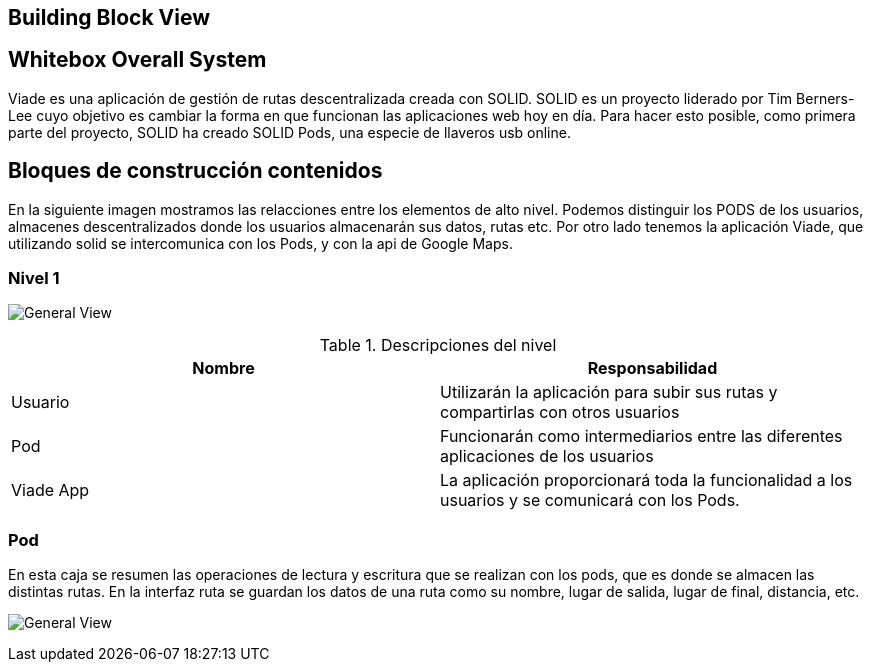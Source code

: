 [[section-building-block-view]]

== Building Block View

== Whitebox Overall System

Viade es una aplicación de gestión de rutas descentralizada creada con SOLID. SOLID es un proyecto liderado por Tim Berners-Lee cuyo objetivo es cambiar la forma en que funcionan las aplicaciones web hoy en día. 
Para hacer esto posible, como primera parte del proyecto, SOLID ha creado SOLID Pods, una especie de llaveros usb online.

== Bloques de construcción contenidos
En la siguiente imagen mostramos las relacciones entre los elementos de alto nivel.
Podemos distinguir los PODS de los usuarios, almacenes descentralizados donde los usuarios almacenarán sus datos, rutas etc. Por otro lado tenemos la aplicación Viade, que utilizando solid se intercomunica con los Pods, y con
la api de Google Maps.



=== Nivel 1

image:images/Esquema1.png["General View"]

.Descripciones del nivel
|===
|Nombre |Responsabilidad

|Usuario
|Utilizarán la aplicación para subir sus rutas y compartirlas con otros usuarios

|Pod 
|Funcionarán como intermediarios entre las diferentes aplicaciones de los usuarios

|Viade App
|La aplicación proporcionará toda la funcionalidad a los usuarios y se comunicará con los Pods.
|===

=== Pod

En esta caja se resumen las operaciones de lectura y escritura que se realizan con los pods, que es donde se almacen las distintas rutas. En la interfaz ruta se guardan los datos de una ruta como su nombre, lugar de salida, 
lugar de final, distancia, etc.

image:images/Esquema2.png["General View"]



